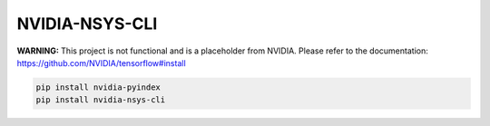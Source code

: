 NVIDIA-NSYS-CLI
===============

**WARNING:** This project is not functional and is a placeholder from NVIDIA.
Please refer to the documentation: https://github.com/NVIDIA/tensorflow#install

.. code-block:: bash

    pip install nvidia-pyindex
    pip install nvidia-nsys-cli